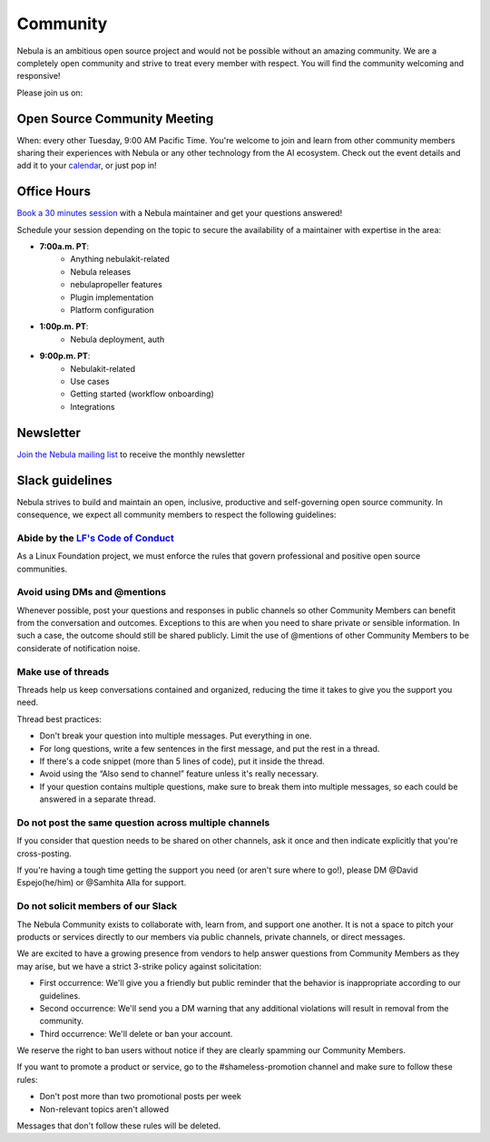 .. _community:

##########
Community
##########

Nebula is an ambitious open source project and would not be possible without an
amazing community. We are a completely open community and strive to treat
every member with respect. You will find the community welcoming and responsive!

Please join us on:

.. image:: https://img.shields.io/badge/Slack-Chat-pink?style=for-the-badge
    :target: https://slack.nebula.org
    :alt: Nebula Slack

.. image:: https://img.shields.io/badge/Github-Discussion-green?style=for-the-badge
    :target: https://github.com/nebulaclouds/nebula/discussions
    :alt: Github Discussion

.. image:: https://img.shields.io/badge/Twitter-Social-blue?style=for-the-badge
    :target: https://twitter.com/nebulaclouds
    :alt: Twitter

.. image:: https://img.shields.io/badge/LinkedIn-Social-lightblue?style=for-the-badge
    :target: https://www.linkedin.com/groups/13962256
    :alt: LinkedIn


Open Source Community Meeting 
-----------------------------

When: every other Tuesday, 9:00 AM Pacific Time.
You're welcome to join and learn from other community members sharing their experiences with Nebula or any other technology from the AI ecosystem.
Check out the event details and add it to your `calendar <https://www.addevent.com/event/EA7823958>`_, or just pop in! 

.. image:: https://img.shields.io/badge/Join-Zoom-blue?style=for-the-badge
    :target: https://www.addevent.com/event/EA7823958
    :alt: Zoom Link

Office Hours
------------

`Book a 30 minutes session <https://calendly.com/nebula-office-hours-01/30min>`_ with a Nebula maintainer and get your questions answered!

Schedule your session depending on the topic to secure the availability of a maintainer with expertise in the area:

- **7:00a.m. PT**: 
   - Anything nebulakit-related
   - Nebula releases
   - nebulapropeller features
   - Plugin implementation
   - Platform configuration
- **1:00p.m. PT**:
   - Nebula deployment, auth
- **9:00p.m. PT**:
   - Nebulakit-related
   - Use cases 
   - Getting started (workflow onboarding)
   - Integrations


Newsletter
----------

`Join the Nebula mailing list <https://lists.lfaidata.foundation/g/nebula-announce/join>`_ to receive the monthly newsletter


Slack guidelines
-----------------

Nebula strives to build and maintain an open, inclusive, productive and self-governing open source community. In consequence,
we expect all community members to respect the following guidelines:

Abide by the `LF's Code of Conduct <https://lfprojects.org/policies/code-of-conduct/>`__
^^^^^^^^^^^^^^^^^^^^^^^^^^^^^^^^^^^^^^^^^^^^^^^^^^^^^^^^^^^^^^^^^^^^^^^^^^^^^^^^^^^^^^^^^
As a Linux Foundation project, we must enforce the rules that govern professional and positive open source communities.

Avoid using DMs and @mentions
^^^^^^^^^^^^^^^^^^^^^^^^^^^^^^

Whenever possible, post your questions and responses in public channels so other Community Members can benefit from the conversation and outcomes. 
Exceptions to this are when you need to share private or sensible information. In such a case, the outcome should still be shared publicly.
Limit the use of @mentions of other Community Members to be considerate of notification noise.

Make use of threads
^^^^^^^^^^^^^^^^^^^^^^^^^^^^^^

Threads help us keep conversations contained and organized, reducing the time it takes to give you the support you need.

Thread best practices:

- Don't break your question into multiple messages. Put everything in one.
- For long questions, write a few sentences in the first message, and put the rest in a thread.
- If there's a code snippet (more than 5 lines of code), put it inside the thread.
- Avoid using the “Also send to channel” feature unless it's really necessary.
- If your question contains multiple questions, make sure to break them into multiple messages, so each could be answered in a separate thread.


Do not post the same question across multiple channels
^^^^^^^^^^^^^^^^^^^^^^^^^^^^^^^^^^^^^^^^^^^^^^^^^^^^^^^^^^^^

If you consider that question needs to be shared on other channels, ask it once and then indicate explicitly that you're cross-posting.

If you're having a tough time getting the support you need (or aren't sure where to go!), please DM @David Espejo(he/him) or @Samhita Alla for support.

Do not solicit members of our Slack
^^^^^^^^^^^^^^^^^^^^^^^^^^^^^^^^^^^^^^^^^^^^^^^^^^^^^^^^^^^^

The Nebula Community exists to collaborate with, learn from, and support one another. It is not a space to pitch your products or services directly to our members via public channels, private channels, or direct messages.

We are excited to have a growing presence from vendors to help answer questions from Community Members as they may arise, but we have a strict 3-strike policy against solicitation:

- First occurrence: We'll give you a friendly but public reminder that the behavior is inappropriate according to our guidelines.
- Second occurrence: We'll send you a DM warning that any additional violations will result in removal from the community.
- Third occurrence: We'll delete or ban your account.

We reserve the right to ban users without notice if they are clearly spamming our Community Members.

If you want to promote a product or service, go to the #shameless-promotion channel and make sure to follow these rules:

- Don't post more than two promotional posts per week
- Non-relevant topics aren't allowed

Messages that don't follow these rules will be deleted.


